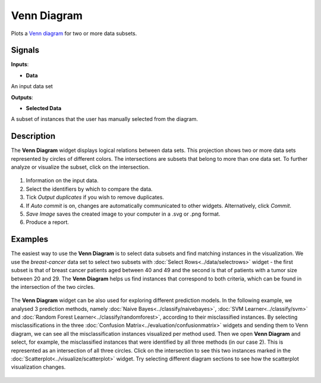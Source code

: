 Venn Diagram
============

.. figure:: icons/venn-diagram.png

Plots a `Venn diagram <http://en.wikipedia.org/wiki/Venn_diagram>`__ for
two or more data subsets.

Signals
-------

**Inputs**:

-  **Data**

An input data set

**Outputs**:

-  **Selected Data**

A subset of instances that the user has manually selected from the
diagram.

Description
-----------

The **Venn Diagram** widget displays logical relations between data sets. This
projection shows two or more data sets represented by circles of
different colors. The intersections are subsets that belong to more than one
data set. To further analyze or visualize the subset, click on the
intersection.

.. figure:: images/venn-workflow.png

.. figure:: images/venn-identifiers-stamped.png

1. Information on the input data.
2. Select the identifiers by which to compare the data.
3. Tick *Output duplicates* if you wish to remove duplicates. 
4. If *Auto commit* is on, changes are automatically communicated to
   other widgets. Alternatively, click *Commit*.
5. *Save Image* saves the created image to your computer in a .svg or .png
   format.
6. Produce a report. 

Examples
--------

The easiest way to use the **Venn Diagram** is to select data subsets and
find matching instances in the visualization. We use the *breast-cancer*
data set to select two subsets with :doc:`Select Rows<../data/selectrows>` widget - the first
subset is that of breast cancer patients aged between 40 and 49 and the
second is that of patients with a tumor size between 20 and 29. The **Venn
Diagram** helps us find instances that correspond to both criteria,
which can be found in the intersection of the two circles.

.. figure:: images/VennDiagram-Example1.png

The **Venn Diagram** widget can be also used for exploring different
prediction models. In the following example, we analysed 3 prediction
methods, namely :doc:`Naive Bayes<../classify/naivebayes>`, :doc:`SVM Learner<../classify/svm>` and :doc:`Random Forest
Learner<../classify/randomforest>`, according to their misclassified instances. By selecting
misclassifications in the three :doc:`Confusion Matrix<../evaluation/confusionmatrix>` widgets and sending
them to Venn diagram, we can see all the misclassification instances
visualized per method used. Then we open **Venn Diagram** and select,
for example, the misclassified instances that were identified by all
three methods (in our case 2). This is represented as an intersection of
all three circles. Click on the intersection to see this two instances
marked in the :doc:`Scatterplot<../visualize/scatterplot>` widget. Try selecting different diagram
sections to see how the scatterplot visualization changes.

.. figure:: images/VennDiagram-Example2.png